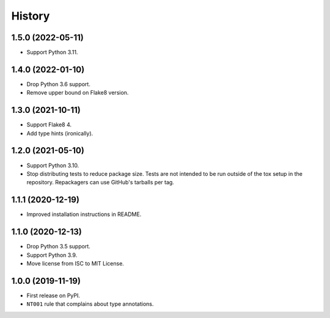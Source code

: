 =======
History
=======

1.5.0 (2022-05-11)
------------------

* Support Python 3.11.

1.4.0 (2022-01-10)
------------------

* Drop Python 3.6 support.

* Remove upper bound on Flake8 version.

1.3.0 (2021-10-11)
------------------

* Support Flake8 4.

* Add type hints (ironically).

1.2.0 (2021-05-10)
------------------

* Support Python 3.10.

* Stop distributing tests to reduce package size. Tests are not intended to be
  run outside of the tox setup in the repository. Repackagers can use GitHub's
  tarballs per tag.

1.1.1 (2020-12-19)
------------------

* Improved installation instructions in README.

1.1.0 (2020-12-13)
------------------

* Drop Python 3.5 support.
* Support Python 3.9.
* Move license from ISC to MIT License.

1.0.0 (2019-11-19)
------------------

* First release on PyPI.
* ``NT001`` rule that complains about type annotations.
